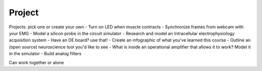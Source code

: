 .. _refproject:

***********************************
Project
***********************************


Projects: pick one or create your own
- Turn on LED when muscle contracts
- Synchronize frames from webcam with your EMG
- Model a silicon probe in the circuit simulator
- Research and model an Intracellular electrophysiology acquisition system
- Have an OE board? use that!
- Create an infographic of what you've learned this course
- Outline an (open source) neuroscience tool you'd like to see
- What is inside an operational amplifier that allows it to work? Model it in the simulator
- Build analog filters

Can work together or alone
